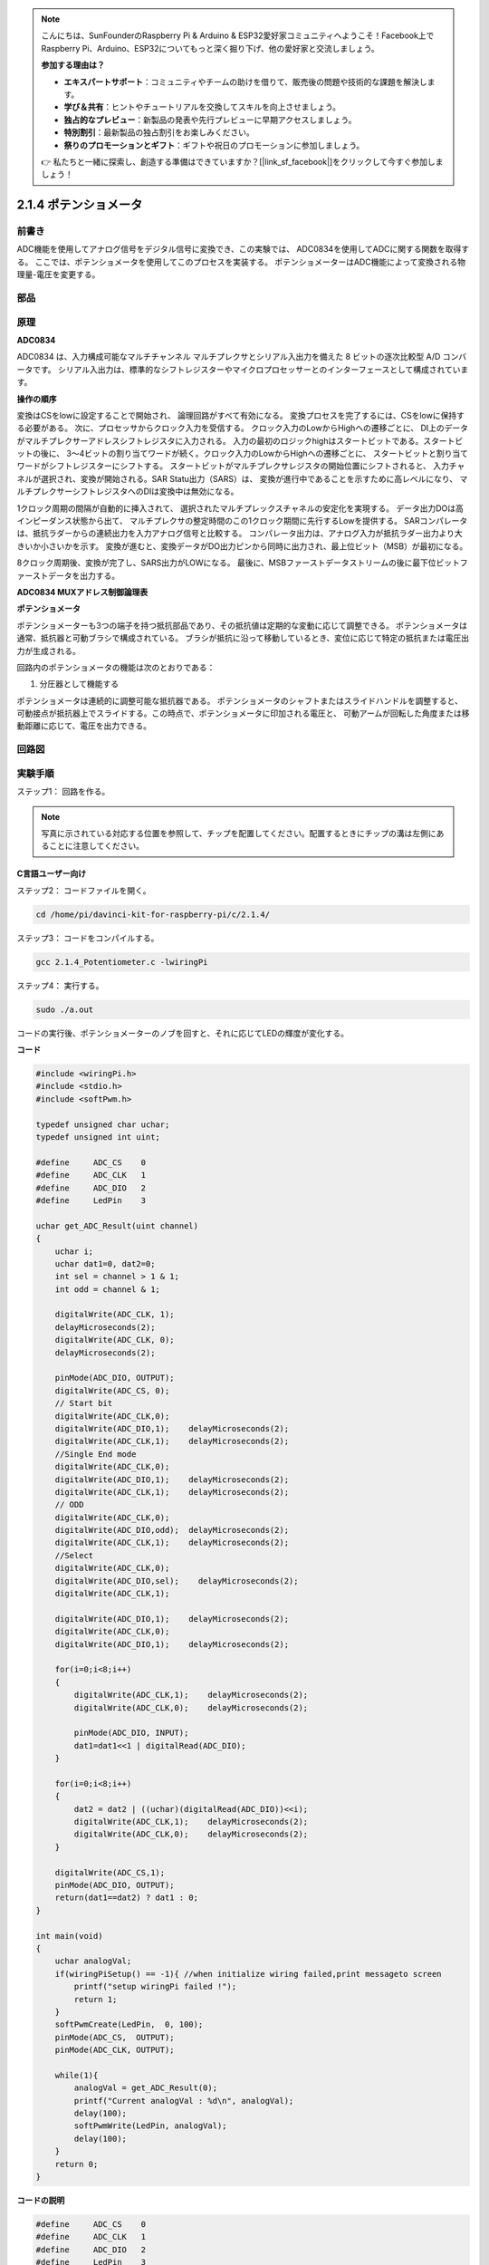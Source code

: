 .. note::

    こんにちは、SunFounderのRaspberry Pi & Arduino & ESP32愛好家コミュニティへようこそ！Facebook上でRaspberry Pi、Arduino、ESP32についてもっと深く掘り下げ、他の愛好家と交流しましょう。

    **参加する理由は？**

    - **エキスパートサポート**：コミュニティやチームの助けを借りて、販売後の問題や技術的な課題を解決します。
    - **学び＆共有**：ヒントやチュートリアルを交換してスキルを向上させましょう。
    - **独占的なプレビュー**：新製品の発表や先行プレビューに早期アクセスしましょう。
    - **特別割引**：最新製品の独占割引をお楽しみください。
    - **祭りのプロモーションとギフト**：ギフトや祝日のプロモーションに参加しましょう。

    👉 私たちと一緒に探索し、創造する準備はできていますか？[|link_sf_facebook|]をクリックして今すぐ参加しましょう！

2.1.4 ポテンショメータ
======================

前書き
------------

ADC機能を使用してアナログ信号をデジタル信号に変換でき、この実験では、
ADC0834を使用してADCに関する関数を取得する。
ここでは、ポテンショメータを使用してこのプロセスを実装する。
ポテンショメーターはADC機能によって変換される物理量-電圧を変更する。

部品
----------

.. image:: media/list_2.1.4_potentiometer.png


原理
---------

**ADC0834**

ADC0834 は、入力構成可能なマルチチャンネル マルチプレクサとシリアル入出力を備えた 8 ビットの逐次比較型 A/D コンバータです。
シリアル入出力は、標準的なシフトレジスターやマイクロプロセッサーとのインターフェースとして構成されています。

.. image:: media/image309.png


**操作の順序**

変換はCSをlowに設定することで開始され、
論理回路がすべて有効になる。
変換プロセスを完了するには、CSをlowに保持する必要がある。
次に、プロセッサからクロック入力を受信する。
クロック入力のLowからHighへの遷移ごとに、
DI上のデータがマルチプレクサーアドレスシフトレジスタに入力される。
入力の最初のロジックhighはスタートビットである。スタートビットの後に、
3〜4ビットの割り当てワードが続く。クロック入力のLowからHighへの遷移ごとに、
スタートビットと割り当てワードがシフトレジスターにシフトする。
スタートビットがマルチプレクサレジスタの開始位置にシフトされると、
入力チャネルが選択され、変換が開始される。SAR Statu出力（SARS）は、
変換が進行中であることを示すために高レベルになり、
マルチプレクサーシフトレジスタへのDIは変換中は無効になる。

1クロック周期の間隔が自動的に挿入されて、
選択されたマルチプレックスチャネルの安定化を実現する。
データ出力DOは高インピーダンス状態から出て、
マルチプレクサの整定時間のこの1クロック期間に先行するLowを提供する。
SARコンパレータは、抵抗ラダーからの連続出力を入力アナログ信号と比較する。
コンパレータ出力は、アナログ入力が抵抗ラダー出力より大きいか小さいかを示す。
変換が進むと、変換データがDO出力ピンから同時に出力され、最上位ビット（MSB）が最初になる。

8クロック周期後、変換が完了し、SARS出力がLOWになる。
最後に、MSBファーストデータストリームの後に最下位ビットファーストデータを出力する。

.. image:: media/image175.png
    :width: 800
    :align: center


**ADC0834 MUXアドレス制御論理表**

.. image:: media/image176.png
    :width: 800
    :align: center


**ポテンショメータ**


ポテンショメーターも3つの端子を持つ抵抗部品であり、その抵抗値は定期的な変動に応じて調整できる。
ポテンショメータは通常、抵抗器と可動ブラシで構成されている。
ブラシが抵抗に沿って移動しているとき、変位に応じて特定の抵抗または電圧出力が生成される。

.. image:: media/image310.png
    :width: 300
    :align: center


回路内のポテンショメータの機能は次のとおりである：

1. 分圧器として機能する

ポテンショメータは連続的に調整可能な抵抗器である。
ポテンショメータのシャフトまたはスライドハンドルを調整すると、
可動接点が抵抗器上でスライドする。この時点で、ポテンショメータに印加される電圧と、
可動アームが回転した角度または移動距離に応じて、電圧を出力できる。

回路図
-----------------

.. image:: media/image311.png


.. image:: media/image312.png


実験手順
-----------------------

ステップ1： 回路を作る。

.. image:: media/image180.png
    :width: 800



.. note::
    写真に示されている対応する位置を参照して、チップを配置してください。配置するときにチップの溝は左側にあることに注意してください。

C言語ユーザー向け
^^^^^^^^^^^^^^^^^^^^

ステップ2： コードファイルを開く。

.. raw:: html

   <run></run>

.. code-block::

    cd /home/pi/davinci-kit-for-raspberry-pi/c/2.1.4/

ステップ3： コードをコンパイルする。

.. raw:: html

   <run></run>

.. code-block::

    gcc 2.1.4_Potentiometer.c -lwiringPi

ステップ4： 実行する。

.. raw:: html

   <run></run>

.. code-block::

    sudo ./a.out

コードの実行後、ポテンショメーターのノブを回すと、それに応じてLEDの輝度が変化する。

**コード**

.. code-block:: c

    #include <wiringPi.h>
    #include <stdio.h>
    #include <softPwm.h>

    typedef unsigned char uchar;
    typedef unsigned int uint;

    #define     ADC_CS    0
    #define     ADC_CLK   1
    #define     ADC_DIO   2
    #define     LedPin    3

    uchar get_ADC_Result(uint channel)
    {
        uchar i;
        uchar dat1=0, dat2=0;
        int sel = channel > 1 & 1;
        int odd = channel & 1;

        digitalWrite(ADC_CLK, 1);
        delayMicroseconds(2);
        digitalWrite(ADC_CLK, 0);
        delayMicroseconds(2);

        pinMode(ADC_DIO, OUTPUT);
        digitalWrite(ADC_CS, 0);
        // Start bit
        digitalWrite(ADC_CLK,0);
        digitalWrite(ADC_DIO,1);    delayMicroseconds(2);
        digitalWrite(ADC_CLK,1);    delayMicroseconds(2);
        //Single End mode
        digitalWrite(ADC_CLK,0);
        digitalWrite(ADC_DIO,1);    delayMicroseconds(2);
        digitalWrite(ADC_CLK,1);    delayMicroseconds(2);
        // ODD
        digitalWrite(ADC_CLK,0);
        digitalWrite(ADC_DIO,odd);  delayMicroseconds(2);
        digitalWrite(ADC_CLK,1);    delayMicroseconds(2);
        //Select
        digitalWrite(ADC_CLK,0);
        digitalWrite(ADC_DIO,sel);    delayMicroseconds(2);
        digitalWrite(ADC_CLK,1);

        digitalWrite(ADC_DIO,1);    delayMicroseconds(2);
        digitalWrite(ADC_CLK,0);
        digitalWrite(ADC_DIO,1);    delayMicroseconds(2);

        for(i=0;i<8;i++)
        {
            digitalWrite(ADC_CLK,1);    delayMicroseconds(2);
            digitalWrite(ADC_CLK,0);    delayMicroseconds(2);

            pinMode(ADC_DIO, INPUT);
            dat1=dat1<<1 | digitalRead(ADC_DIO);
        }

        for(i=0;i<8;i++)
        {
            dat2 = dat2 | ((uchar)(digitalRead(ADC_DIO))<<i);
            digitalWrite(ADC_CLK,1);    delayMicroseconds(2);
            digitalWrite(ADC_CLK,0);    delayMicroseconds(2);
        }

        digitalWrite(ADC_CS,1);
        pinMode(ADC_DIO, OUTPUT);
        return(dat1==dat2) ? dat1 : 0;
    }

    int main(void)
    {
        uchar analogVal;
        if(wiringPiSetup() == -1){ //when initialize wiring failed,print messageto screen
            printf("setup wiringPi failed !");
            return 1;
        }
        softPwmCreate(LedPin,  0, 100);
        pinMode(ADC_CS,  OUTPUT);
        pinMode(ADC_CLK, OUTPUT);

        while(1){
            analogVal = get_ADC_Result(0);
            printf("Current analogVal : %d\n", analogVal);
            delay(100);
            softPwmWrite(LedPin, analogVal);
            delay(100);
        }
        return 0;
    }

**コードの説明**

.. code-block:: c

    #define     ADC_CS    0
    #define     ADC_CLK   1
    #define     ADC_DIO   2
    #define     LedPin    3

ADC0834のCS、CLK、DIOを定義し、それぞれGPIO0、GPIO1、GPIO2に接続する。それから、GPIO3にLEDを取り付ける。

.. code-block:: c

    uchar get_ADC_Result(uint channel)
    {
        uchar i;
        uchar dat1=0, dat2=0;
        int sel = channel > 1 & 1;
        int odd = channel & 1;

        digitalWrite(ADC_CLK, 1);
        delayMicroseconds(2);
        digitalWrite(ADC_CLK, 0);
        delayMicroseconds(2);

        pinMode(ADC_DIO, OUTPUT);
        digitalWrite(ADC_CS, 0);
        // Start bit
        digitalWrite(ADC_CLK,0);
        digitalWrite(ADC_DIO,1);    delayMicroseconds(2);
        digitalWrite(ADC_CLK,1);    delayMicroseconds(2);
        //Single End mode
        digitalWrite(ADC_CLK,0);
        digitalWrite(ADC_DIO,1);    delayMicroseconds(2);
        digitalWrite(ADC_CLK,1);    delayMicroseconds(2);
        // ODD
        digitalWrite(ADC_CLK,0);
        digitalWrite(ADC_DIO,odd);  delayMicroseconds(2);
        digitalWrite(ADC_CLK,1);    delayMicroseconds(2);
        //Select
        digitalWrite(ADC_CLK,0);
        digitalWrite(ADC_DIO,sel);    delayMicroseconds(2);
        digitalWrite(ADC_CLK,1);

        digitalWrite(ADC_DIO,1);    delayMicroseconds(2);
        digitalWrite(ADC_CLK,0);
        digitalWrite(ADC_DIO,1);    delayMicroseconds(2);
        for(i=0;i<8;i++)
        {
            digitalWrite(ADC_CLK,1);    delayMicroseconds(2);
            digitalWrite(ADC_CLK,0);    delayMicroseconds(2);

            pinMode(ADC_DIO, INPUT);
            dat1=dat1<<1 | digitalRead(ADC_DIO);
        }

        for(i=0;i<8;i++)
        {
            dat2 = dat2 | ((uchar)(digitalRead(ADC_DIO))<<i);
            digitalWrite(ADC_CLK,1);    delayMicroseconds(2);
            digitalWrite(ADC_CLK,0);    delayMicroseconds(2);
        }

        digitalWrite(ADC_CS,1);
        pinMode(ADC_DIO, OUTPUT);
        return(dat1==dat2) ? dat1 : 0;
    }

ADC0834 には、アナログからデジタルへの変換を行う機能がある。特定の ワークフローは次のとおりです：

.. code-block:: c

    digitalWrite(ADC_CS, 0);

CSを低レベルに設定し、AD変換の有効化を開始する。

.. code-block:: c

    // Start bit
    digitalWrite(ADC_CLK,0);
    digitalWrite(ADC_DIO,1);    delayMicroseconds(2);
    digitalWrite(ADC_CLK,1);    delayMicroseconds(2);

クロック入力の lowからhighへの遷移が最初に発生したとき、 スタートビットとしてDIOを 1に設定する。次の三つのステップには 、割り当て単語が3つある 。

.. code-block:: c

    //Single End mode
    digitalWrite(ADC_CLK,0);
    igitalWrite(ADC_DIO,1);    delayMicroseconds(2);
    gitalWrite(ADC_CLK,1);    delayMicroseconds(2);

クロック入力のlowからhighへの遷移が二回発生したらすぐに、DIOを1に設定し、SGLモードを選択する。

.. code-block:: c

    // ODD
    digitalWrite(ADC_CLK,0);
    digitalWrite(ADC_DIO,odd);  delayMicroseconds(2);
    digitalWrite(ADC_CLK,1);    delayMicroseconds(2);

三回目に発生すると、DIOの値は変数 odd によって制御される。

.. code-block:: c

    //Select
    digitalWrite(ADC_CLK,0);
    digitalWrite(ADC_DIO,sel);    delayMicroseconds(2);
    digitalWrite(ADC_CLK,1);

CLKのパルスが4番目に低レベルから高レベルに変換されると、DIOの値は変数 sel によって制御される。

channel = 0、sel = 0、odd = 0の条件下では、 sel および odd に関する演算式は次のとおりである：

.. code-block:: c

    int sel = channel > 1 & 1;
    int odd = channel & 1;

channel = 1、sel = 0、odd = 1という条件が満たされている場合、
次のアドレス制御ロジックテーブルを参照してください。ここで、
CH1が選択され、開始ビットがマルチプレクサレジスタの開始位置にシフトされ、変換が開始される。

.. image:: media/image313.png


.. code-block:: c

    digitalWrite(ADC_DIO,1);    delayMicroseconds(2);
    digitalWrite(ADC_CLK,0);
    digitalWrite(ADC_DIO,1);    delayMicroseconds(2);

ここでは、DIOを1に二回設定し、それを無視してください。

.. code-block:: c

    for(i=0;i<8;i++)
        {
            digitalWrite(ADC_CLK,1);    delayMicroseconds(2);
            digitalWrite(ADC_CLK,0);    delayMicroseconds(2);

            pinMode(ADC_DIO, INPUT);
            dat1=dat1<<1 | digitalRead(ADC_DIO);
        }

最初の ``for() statement`` で、CLKの五番目のパルスがHighレベルから低レベルに変換したらすぐに、
DIOを入力モードに設定してください。
それから、変換が開始され、変換された値が変数dat1に保存される。8クロック周期後、変換が完了する。

.. code-block:: c

    for(i=0;i<8;i++)
        {
            dat2 = dat2 | ((uchar)(digitalRead(ADC_DIO))<<i);
            digitalWrite(ADC_CLK,1);    delayMicroseconds(2);
            digitalWrite(ADC_CLK,0);    delayMicroseconds(2);
        }

2番目最初の ``for()statement`` では、
他の最初の8つの後にDOを介して値を変換を出力し、変数dat2に保存する。

.. code-block:: c

    digitalWrite(ADC_CS,1);
    pinMode(ADC_DIO, OUTPUT);
    return(dat1==dat2) ? dat1 : 0;

``return(dat1 == dat2)? dat1:0;`` は、変換中に得られた値と出力値を比較するために使用される。
それらが互いに等しい場合、変換値dat1を出力する。
それ以外の場合は、0を出力する。これで、ADC0834の処理が完了した。

.. code-block:: c

    softPwmCreate(LedPin,  0, 100);

この機能はソフトウェアを使用してPWMピンLedPinを作成し、
初期パルス幅を0に設定し、PWMの周期を100 x 100usにするために使用される。

.. code-block:: c

    while(1){
            analogVal = get_ADC_Result(0);
            printf("Current analogVal : %d\n", analogVal);
            softPwmWrite(LedPin, analogVal);
            delay(100);
        }

メイ プログラムで、 ポテンショメーターに最初接続されているチャンネル0 0 の値 を 読み取る 。
そして、最初値を最初変数analogValに保存してから LedPinに書き込む。 
これで、ポテンショメータの値によってLEDの輝度が変化することを見ることができる。

Pythonユーザー向け
^^^^^^^^^^^^^^^^^^

ステップ2： コードファイルを開く

.. raw:: html

   <run></run>

.. code-block::

    cd /home/pi/davinci-kit-for-raspberry-pi/python/

ステップ3： 実行する。

.. raw:: html

   <run></run>

.. code-block::

    sudo python3 2.1.4_Potentiometer.py

コードの実行後、ポテンショメーターのノブを回すと、それに応じてLEDの輝度が変化する。

**コード**

.. note::

   以下のコードを **変更/リセット/コピー/実行/停止** できます。 ただし、その前に、 ``davinci-kit-for-raspberry-pi/python`` のようなソースコードパスに移動する必要があります。 
   

.. raw:: html

    <run></run>

.. code-block:: python

    import RPi.GPIO as GPIO
    import ADC0834
    import time

    LedPin = 22

    def setup():
        global led_val
        # Set the GPIO modes to BCM Numbering
        GPIO.setmode(GPIO.BCM)
        # Set all LedPin's mode to output and initial level to High(3.3v)
        GPIO.setup(LedPin, GPIO.OUT, initial=GPIO.HIGH)
        ADC0834.setup()
        # Set led as pwm channel and frequece to 2KHz
        led_val = GPIO.PWM(LedPin, 2000)
        # Set all begin with value 0
        led_val.start(0)

    def destroy():
        # Stop all pwm channel
        led_val.stop()
        # Release resource
        GPIO.cleanup()
    def loop():
        while True:
            analogVal = ADC0834.getResult()
            print ('analog value = %d' % analogVal)
            led_val.ChangeDutyCycle(analogVal*100/255)
            time.sleep(0.2)
    if __name__ == '__main__':
        setup()
        try:
            loop()
        except KeyboardInterrupt: # When 'Ctrl+C' is pressed, the program destroy() will be executed.
            destroy()

**コードの説明**

.. code-block:: python

    import ADC0834

ADC0834ライブラリをインポートする。コマンド ``nano ADC0834.py`` を呼び出して、ライブラリの内容を確認できる。

.. code-block:: python

    def setup():
        global led_val
        # Set the GPIO modes to BCM Numbering
        GPIO.setmode(GPIO.BCM)
        # Set all LedPin's mode to output and initial level to High(3.3v)
        GPIO.setup(LedPin, GPIO.OUT, initial=GPIO.HIGH)
        ADC0834.setup()
        # Set led as pwm channel and frequece to 2KHz
        led_val = GPIO.PWM(LedPin, 2000)

        # Set all begin with value 0
        led_val.start(0)

``setup()`` で、命名方法をBCMとして定義し、LedPinをPWMチャネルとして設定し、2Khzの周波数にレンダリングする。

``ADC0834.setup():`` ADC0834を初期化し、ADC0834の定義されたCS、CLK、DIOをそれぞれGPIO17、GPIO18、GPIO27に接続する。

.. code-block:: python

    def loop():
        while True:
            res = ADC0834.getResult()
            print ('res = %d' % res)
            R_val = MAP(res, 0, 255, 0, 100)
            led_val.ChangeDutyCycle(R_val)
            time.sleep(0.2)

関数 ``getResult()`` はADC0834の4つのチャンネルのアナログ値を読み取るために使用される。
デフォルトでは、関数はCH0の値を読み取り、
他のチャネルを読み取りたい場合は、() にチャネル番号を入力してください(例えば ``getResult(1)`` )。

関数 ``loop()`` は最初にCH0の値を読み取り、それから変数resに値を割り当てる。
その後、関数MAPを呼び出して、ポテンショメーターの読み取り値を0〜100にマッピングする。
このステップはLedPinのデューティサイクルを制御するために使用される。
これで、ポテンショメータの値によってLEDの輝度が変化していることがわかる。


現象画像
------------------

.. image:: media/image181.jpeg



